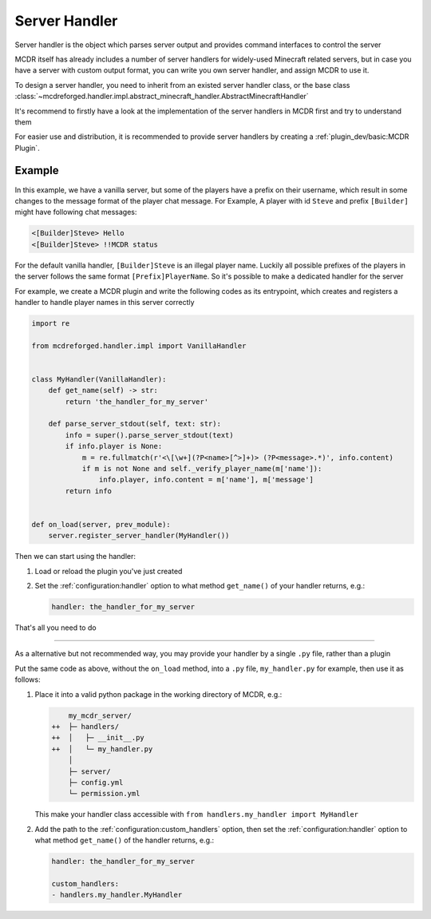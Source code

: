 
Server Handler
==============

Server handler is the object which parses server output and provides command interfaces to control the server

MCDR itself has already includes a number of server handlers for widely-used Minecraft related servers, but in case you have a server with custom output format, you can write you own server handler, and assign MCDR to use it.

To design a server handler, you need to inherit from an existed server handler class, or the base class :class:`~mcdreforged.handler.impl.abstract_minecraft_handler.AbstractMinecraftHandler`

It's recommend to firstly have a look at the implementation of the server handlers in MCDR first and try to understand them 

For easier use and distribution, it is recommended to provide server handlers by creating a :ref:`plugin_dev/basic:MCDR Plugin`.

Example
-------

In this example, we have a vanilla server, but some of the players have a prefix on their username, which result in some changes to the message format of the player chat message. For Example, A player with id ``Steve`` and prefix ``[Builder]`` might have following chat messages:

.. code-block::

    <[Builder]Steve> Hello
    <[Builder]Steve> !!MCDR status

For the default vanilla handler, ``[Builder]Steve`` is an illegal player name. Luckily all possible prefixes of the players in the server follows the same format ``[Prefix]PlayerName``. So it's possible to make a dedicated handler for the server

For example, we create a MCDR plugin and write the following codes as its entrypoint, which creates and registers a handler to handle player names in this server correctly 

.. code-block:: python

    import re

    from mcdreforged.handler.impl import VanillaHandler


    class MyHandler(VanillaHandler):
        def get_name(self) -> str:
            return 'the_handler_for_my_server'

        def parse_server_stdout(self, text: str):
            info = super().parse_server_stdout(text)
            if info.player is None:
                m = re.fullmatch(r'<\[\w+](?P<name>[^>]+)> (?P<message>.*)', info.content)
                if m is not None and self._verify_player_name(m['name']):
                    info.player, info.content = m['name'], m['message']
            return info
    

    def on_load(server, prev_module):
        server.register_server_handler(MyHandler())


Then we can start using the handler:


1.  Load or reload the plugin you've just created
2.  Set the :ref:`configuration:handler` option to what method ``get_name()`` of your handler returns, e.g.:

    .. code-block:: yaml

        handler: the_handler_for_my_server

That's all you need to do

------

As a alternative but not recommended way, you may provide your handler by a single ``.py`` file, rather than a plugin

Put the same code as above, without the ``on_load`` method, into a ``.py`` file, ``my_handler.py`` for example, then use it as follows:

1.  Place it into a valid python package in the working directory of MCDR, e.g.:

    .. code-block:: diff

            my_mcdr_server/
        ++  ├─ handlers/
        ++  │   ├─ __init__.py
        ++  │   └─ my_handler.py
            │
            ├─ server/
            ├─ config.yml
            └─ permission.yml

    This make your handler class accessible with ``from handlers.my_handler import MyHandler``

2.  Add the path to the :ref:`configuration:custom_handlers` option,
    then set the :ref:`configuration:handler` option to what method ``get_name()`` of the handler returns, e.g.:

    .. code-block:: yaml

        handler: the_handler_for_my_server

        custom_handlers:
        - handlers.my_handler.MyHandler
